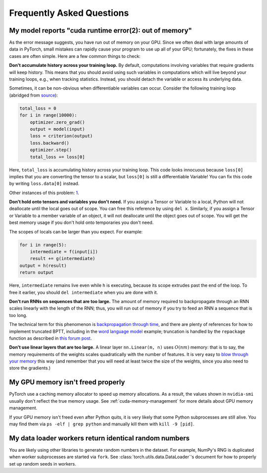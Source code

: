 Frequently Asked Questions
==========================

My model reports "cuda runtime error(2): out of memory"
-------------------------------------------------------

As the error message suggests, you have run out of memory on your
GPU.  Since we often deal with large amounts of data in PyTorch,
small mistakes can rapidly cause your program to use up all of your
GPU; fortunately, the fixes in these cases are often simple.
Here are a few common things to check:

**Don't accumulate history across your training loop.**
By default, computations involving variables that require gradients
will keep history.  This means that you should avoid using such
variables in computations which will live beyond your training loops,
e.g., when tracking statistics. Instead, you should detach the variable
or access its underlying data.

Sometimes, it can be non-obvious when differentiable variables can
occur.  Consider the following training loop (abridged from `source
<https://discuss.pytorch.org/t/high-memory-usage-while-training/162>`_):

.. code-block:: python

    total_loss = 0
    for i in range(10000):
        optimizer.zero_grad()
        output = model(input)
        loss = criterion(output)
        loss.backward()
        optimizer.step()
        total_loss += loss[0]

Here, ``total_loss`` is accumulating history across your training loop.
This code looks innocuous because ``loss[0]`` implies that you are
converting the tensor to a scalar, but ``loss[0]`` is still a
differentiable Variable!  You can fix this code by writing
``loss.data[0]`` instead.

Other instances of this problem:
`1 <https://discuss.pytorch.org/t/resolved-gpu-out-of-memory-error-with-batch-size-1/3719>`_.

**Don't hold onto tensors and variables you don't need.**
If you assign a Tensor or Variable to a local, Python will not
deallocate until the local goes out of scope.  You can free
this reference by using ``del x``.  Similarly, if you assign
a Tensor or Variable to a member variable of an object, it will
not deallocate until the object goes out of scope.  You will
get the best memory usage if you don't hold onto temporaries
you don't need.

The scopes of locals can be larger than you expect.  For example:

.. code-block:: python

    for i in range(5):
        intermediate = f(input[i])
        result += g(intermediate)
    output = h(result)
    return output

Here, ``intermediate`` remains live even while ``h`` is executing,
because its scope extrudes past the end of the loop.  To free it
earlier, you should ``del intermediate`` when you are done with it.

**Don't run RNNs on sequences that are too large.**
The amount of memory required to backpropagate through an RNN scales
linearly with the length of the RNN; thus, you will run out of memory
if you try to feed an RNN a sequence that is too long.

The technical term for this phenomenon is `backpropagation through time
<https://en.wikipedia.org/wiki/Backpropagation_through_time>`_,
and there are plenty of references for how to implement truncated
BPTT, including in the `word language model <https://github.com/pytorch/examples/tree/master/word_language_model>`_ example; truncation is handled by the
``repackage`` function as described in
`this forum post <https://discuss.pytorch.org/t/help-clarifying-repackage-hidden-in-word-language-model/226>`_.

**Don't use linear layers that are too large.**
A linear layer ``nn.Linear(m, n)`` uses :math:`O(nm)` memory: that is to say,
the memory requirements of the weights
scales quadratically with the number of features.  It is very easy
to `blow through your memory <https://github.com/pytorch/pytorch/issues/958>`_
this way (and remember that you will need at least twice the size of the
weights, since you also need to store the gradients.)

My GPU memory isn't freed properly
-------------------------------------------------------
PyTorch use a caching memory allocator to speed up memory allocations. As a
result, the values shown in ``nvidia-smi`` usually don't reflect the true
memory usage. See :ref:`cuda-memory-management` for more details about GPU
memory management.

If your GPU memory isn't freed even after Python quits, it is very likely that
some Python subprocesses are still alive. You may find them via
``ps -elf | grep python`` and manually kill them with ``kill -9 [pid]``.

My data loader workers return identical random numbers
-------------------------------------------------------
You are likely using other libraries to generate random numbers in the dataset.
For example, NumPy's RNG is duplicated when worker subprocesses are started via
``fork``. See :class:`torch.utils.data.DataLoader`'s document for how to
properly set up random seeds in workers.
